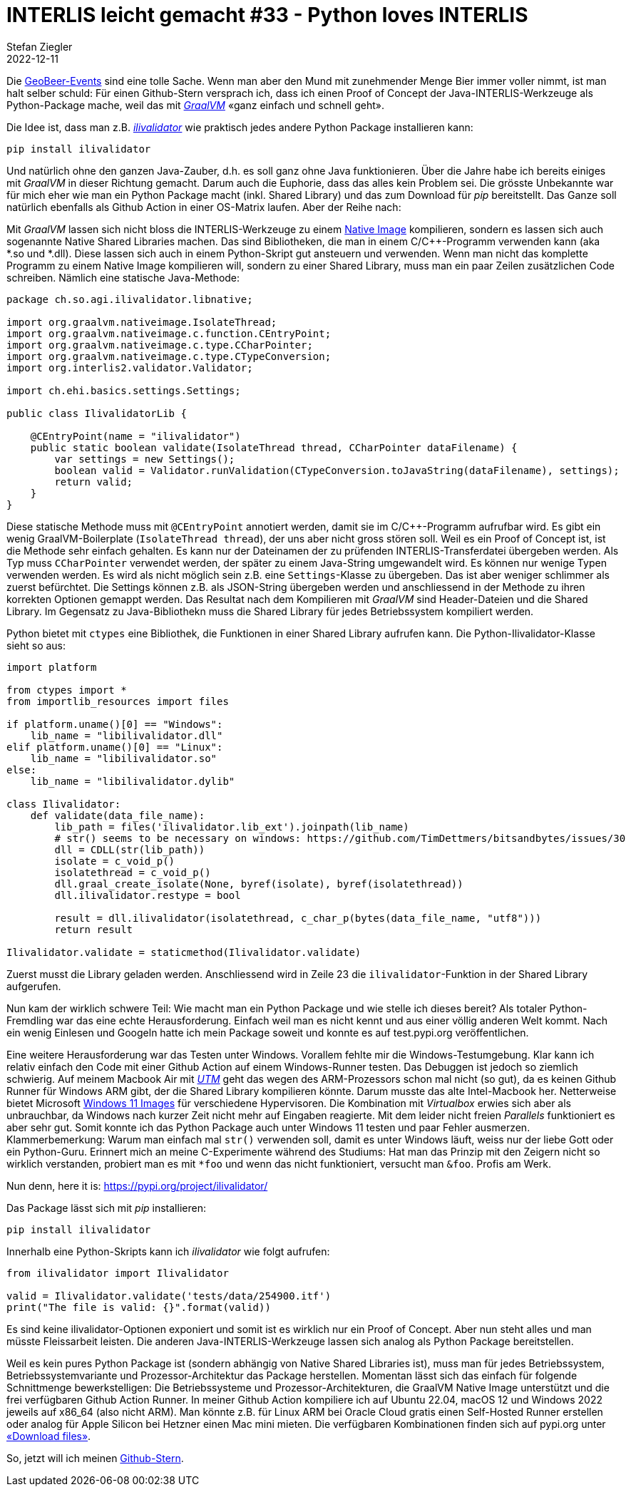 = INTERLIS leicht gemacht #33 - Python loves INTERLIS
Stefan Ziegler
2022-12-11
:jbake-type: post
:jbake-status: published
:jbake-tags: INTERLIS,Python,Java,GraalVM
:idprefix:

Die https://geobeer.ch/[GeoBeer-Events] sind eine tolle Sache. Wenn man aber den Mund mit zunehmender Menge Bier immer voller nimmt, ist man halt selber schuld: Für einen Github-Stern versprach ich, dass ich einen Proof of Concept der Java-INTERLIS-Werkzeuge als Python-Package mache, weil das mit https://graalvm.org[_GraalVM_] &laquo;ganz einfach und schnell geht&raquo;.

Die Idee ist, dass man z.B. https://github.com/claeis/ilivalidator[_ilivalidator_] wie praktisch jedes andere Python Package installieren kann:

----
pip install ilivalidator
----

Und natürlich ohne den ganzen Java-Zauber, d.h. es soll ganz ohne Java funktionieren. Über die Jahre habe ich bereits einiges mit _GraalVM_ in dieser Richtung gemacht. Darum auch die Euphorie, dass das alles kein Problem sei. Die grösste Unbekannte war für mich eher wie man ein Python Package macht (inkl. Shared Library) und das zum Download für _pip_ bereitstellt. Das Ganze soll natürlich ebenfalls als Github Action in einer OS-Matrix laufen. Aber der Reihe nach:

Mit _GraalVM_ lassen sich nicht bloss die INTERLIS-Werkzeuge zu einem http://blog.sogeo.services/blog/2022/11/01/interlis-leicht-gemacht-number-31.html[Native Image] kompilieren, sondern es lassen sich auch sogenannte Native Shared Libraries machen. Das sind Bibliotheken, die man in einem C/C++-Programm verwenden kann (aka *.so und *.dll). Diese lassen sich auch in einem Python-Skript gut ansteuern und verwenden. Wenn man nicht das komplette Programm zu einem Native Image kompilieren will, sondern zu einer Shared Library, muss man ein paar Zeilen zusätzlichen Code schreiben. Nämlich eine statische Java-Methode:

[source,Java,linenums]
----
package ch.so.agi.ilivalidator.libnative;

import org.graalvm.nativeimage.IsolateThread;
import org.graalvm.nativeimage.c.function.CEntryPoint;
import org.graalvm.nativeimage.c.type.CCharPointer;
import org.graalvm.nativeimage.c.type.CTypeConversion;
import org.interlis2.validator.Validator;

import ch.ehi.basics.settings.Settings;

public class IlivalidatorLib {
    
    @CEntryPoint(name = "ilivalidator")
    public static boolean validate(IsolateThread thread, CCharPointer dataFilename) {
        var settings = new Settings();
        boolean valid = Validator.runValidation(CTypeConversion.toJavaString(dataFilename), settings);
        return valid;
    }
}
----

Diese statische Methode muss mit `@CEntryPoint` annotiert werden, damit sie im C/C++-Programm aufrufbar wird. Es gibt ein wenig GraalVM-Boilerplate (`IsolateThread thread`), der uns aber nicht gross stören soll. Weil es ein Proof of Concept ist, ist die Methode sehr einfach gehalten. Es kann nur der Dateinamen der zu prüfenden INTERLIS-Transferdatei übergeben werden. Als Typ muss `CCharPointer` verwendet werden, der später zu einem Java-String umgewandelt wird. Es können nur wenige Typen verwenden werden. Es wird als nicht möglich sein z.B. eine `Settings`-Klasse zu übergeben. Das ist aber weniger schlimmer als zuerst befürchtet. Die Settings können z.B. als JSON-String übergeben werden und anschliessend in der Methode zu ihren korrekten Optionen gemappt werden. Das Resultat nach dem Kompilieren mit _GraalVM_ sind Header-Dateien und die Shared Library. Im Gegensatz zu Java-Bibliothekn muss die Shared Library für jedes Betriebssystem kompiliert werden.

Python bietet mit `ctypes` eine Bibliothek, die Funktionen in einer Shared Library aufrufen kann. Die Python-Ilivalidator-Klasse sieht so aus:

[source,Python,linenums]
----
import platform

from ctypes import *
from importlib_resources import files

if platform.uname()[0] == "Windows":
    lib_name = "libilivalidator.dll"
elif platform.uname()[0] == "Linux":
    lib_name = "libilivalidator.so"
else:
    lib_name = "libilivalidator.dylib"

class Ilivalidator:                     
    def validate(data_file_name):
        lib_path = files('ilivalidator.lib_ext').joinpath(lib_name)
        # str() seems to be necessary on windows: https://github.com/TimDettmers/bitsandbytes/issues/30
        dll = CDLL(str(lib_path))
        isolate = c_void_p()
        isolatethread = c_void_p()
        dll.graal_create_isolate(None, byref(isolate), byref(isolatethread))
        dll.ilivalidator.restype = bool

        result = dll.ilivalidator(isolatethread, c_char_p(bytes(data_file_name, "utf8")))
        return result

Ilivalidator.validate = staticmethod(Ilivalidator.validate)
----

Zuerst musst die Library geladen werden. Anschliessend wird in Zeile 23 die `ilivalidator`-Funktion in der Shared Library aufgerufen. 

Nun kam der wirklich schwere Teil: Wie macht man ein Python Package und wie stelle ich dieses bereit? Als totaler Python-Fremdling war das eine echte Herausforderung. Einfach weil man es nicht kennt und aus einer völlig anderen Welt kommt. Nach ein wenig Einlesen und Googeln hatte ich mein Package soweit und konnte es auf test.pypi.org veröffentlichen. 

Eine weitere Herausforderung war das Testen unter Windows. Vorallem fehlte mir die Windows-Testumgebung. Klar kann ich relativ einfach den Code mit einer Github Action auf einem Windows-Runner testen. Das Debuggen ist jedoch so ziemlich schwierig. Auf meinem Macbook Air mit https://mac.getutm.app/[_UTM_] geht das wegen des ARM-Prozessors schon mal nicht (so gut), da es keinen Github Runner für Windows ARM gibt, der die Shared Library kompilieren könnte. Darum musste das alte Intel-Macbook her. Netterweise bietet Microsoft https://developer.microsoft.com/en-us/windows/downloads/virtual-machines/[Windows 11 Images] für verschiedene Hypervisoren. Die Kombination mit _Virtualbox_ erwies sich aber als unbrauchbar, da Windows nach kurzer Zeit nicht mehr auf Eingaben reagierte. Mit dem leider nicht freien _Parallels_ funktioniert es aber sehr gut. Somit konnte ich das Python Package auch unter Windows 11 testen und paar Fehler ausmerzen. Klammerbemerkung: Warum man einfach mal `str()` verwenden soll, damit es unter Windows läuft, weiss nur der liebe Gott oder ein Python-Guru. Erinnert mich an meine C-Experimente während des Studiums: Hat man das Prinzip mit den Zeigern nicht so wirklich verstanden, probiert man es mit `*foo` und wenn das nicht funktioniert, versucht man `&foo`. Profis am Werk.

Nun denn, here it is: https://pypi.org/project/ilivalidator/[https://pypi.org/project/ilivalidator/]

Das Package lässt sich mit _pip_ installieren:

```
pip install ilivalidator
```

Innerhalb eine Python-Skripts kann ich _ilivalidator_ wie folgt aufrufen:

[source,Python,linenums]
----
from ilivalidator import Ilivalidator

valid = Ilivalidator.validate('tests/data/254900.itf')
print("The file is valid: {}".format(valid))
----

Es sind keine ilivalidator-Optionen exponiert und somit ist es wirklich nur ein Proof of Concept. Aber nun steht alles und man müsste Fleissarbeit leisten. Die anderen Java-INTERLIS-Werkzeuge lassen sich analog als Python Package bereitstellen.

Weil es kein pures Python Package ist (sondern abhängig von Native Shared Libraries ist), muss man für jedes Betriebssystem, Betriebssystemvariante und Prozessor-Architektur das Package herstellen. Momentan lässt sich das einfach für folgende Schnittmenge bewerkstelligen: Die Betriebssysteme und Prozessor-Architekturen, die GraalVM Native Image unterstützt und die frei verfügbaren Github Action Runner. In meiner Github Action kompiliere ich auf Ubuntu 22.04, macOS 12 und Windows 2022 jeweils auf x86_64 (also nicht ARM). Man könnte z.B. für Linux ARM bei Oracle Cloud gratis einen Self-Hosted Runner erstellen oder analog für Apple Silicon bei Hetzner einen Mac mini mieten. Die verfügbaren Kombinationen finden sich auf pypi.org unter https://pypi.org/project/ilivalidator/#files[&laquo;Download files&raquo;]. 

So, jetzt will ich meinen https://github.com/pylitools/ilivalidator[Github-Stern].